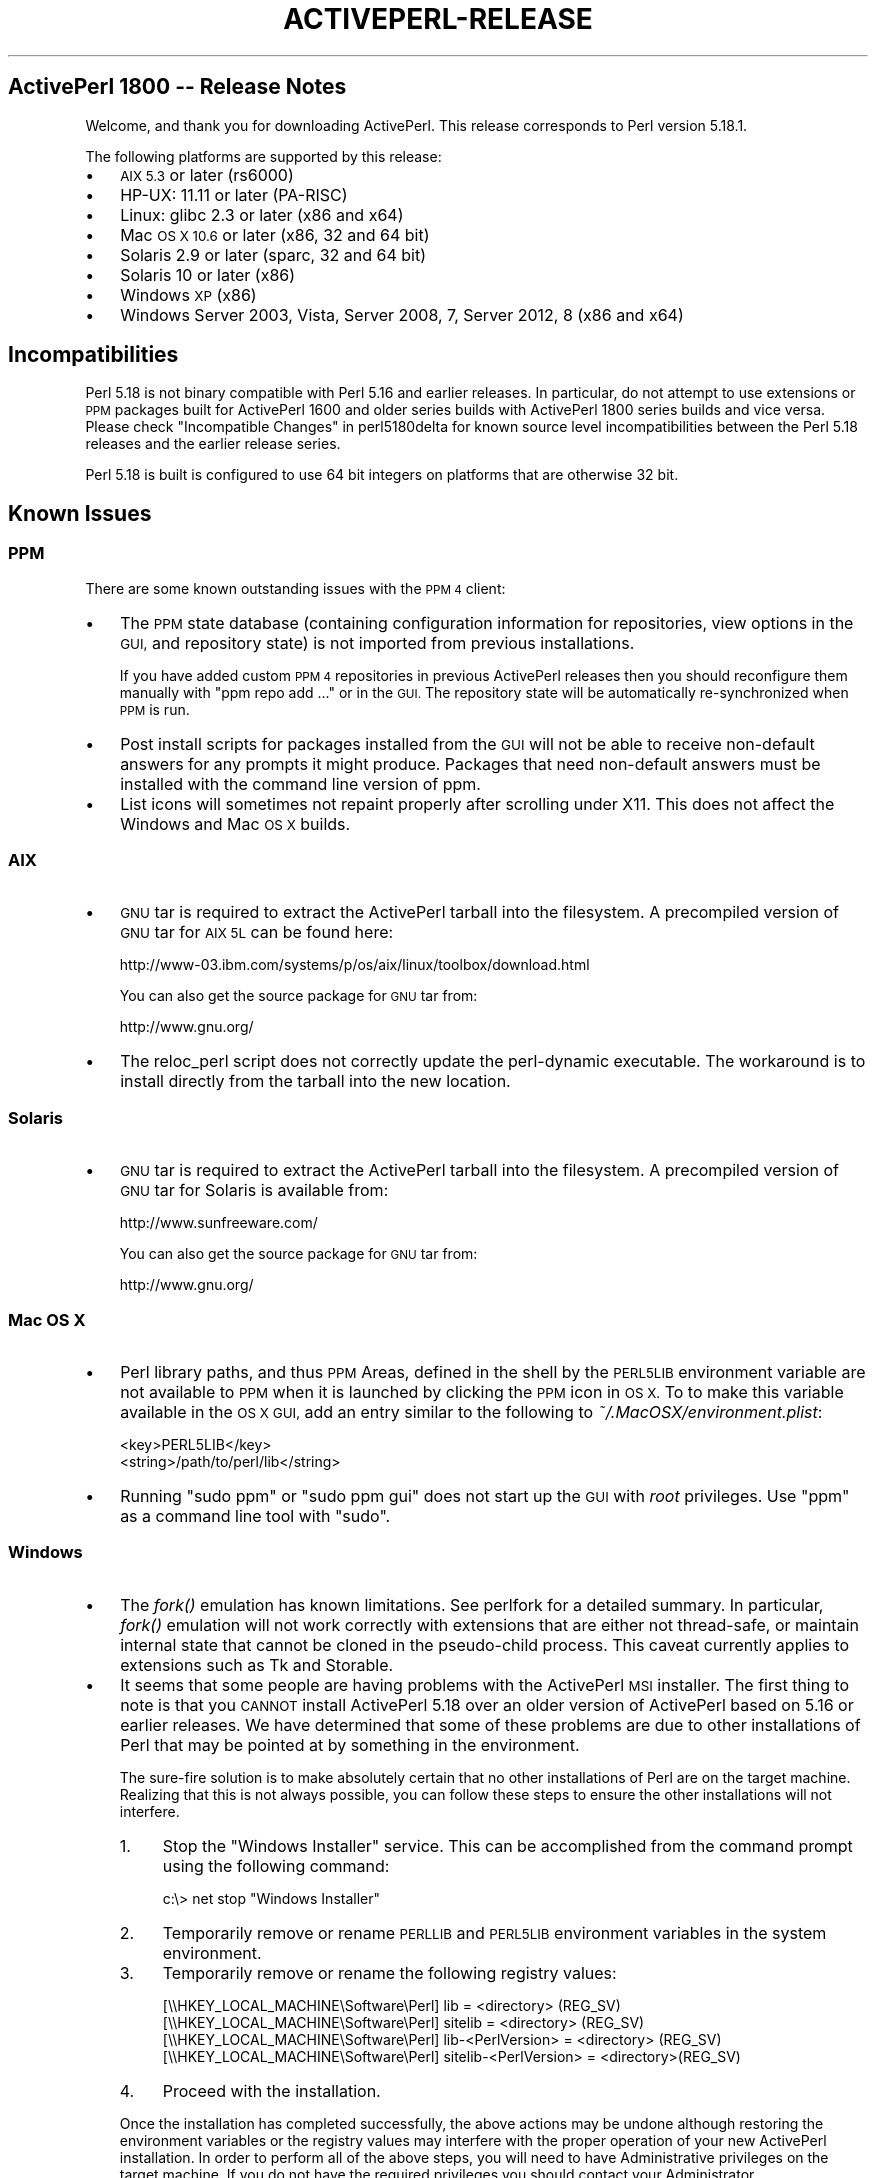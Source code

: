 .\" Automatically generated by Pod::Man 2.27 (Pod::Simple 3.28)
.\"
.\" Standard preamble:
.\" ========================================================================
.de Sp \" Vertical space (when we can't use .PP)
.if t .sp .5v
.if n .sp
..
.de Vb \" Begin verbatim text
.ft CW
.nf
.ne \\$1
..
.de Ve \" End verbatim text
.ft R
.fi
..
.\" Set up some character translations and predefined strings.  \*(-- will
.\" give an unbreakable dash, \*(PI will give pi, \*(L" will give a left
.\" double quote, and \*(R" will give a right double quote.  \*(C+ will
.\" give a nicer C++.  Capital omega is used to do unbreakable dashes and
.\" therefore won't be available.  \*(C` and \*(C' expand to `' in nroff,
.\" nothing in troff, for use with C<>.
.tr \(*W-
.ds C+ C\v'-.1v'\h'-1p'\s-2+\h'-1p'+\s0\v'.1v'\h'-1p'
.ie n \{\
.    ds -- \(*W-
.    ds PI pi
.    if (\n(.H=4u)&(1m=24u) .ds -- \(*W\h'-12u'\(*W\h'-12u'-\" diablo 10 pitch
.    if (\n(.H=4u)&(1m=20u) .ds -- \(*W\h'-12u'\(*W\h'-8u'-\"  diablo 12 pitch
.    ds L" ""
.    ds R" ""
.    ds C` ""
.    ds C' ""
'br\}
.el\{\
.    ds -- \|\(em\|
.    ds PI \(*p
.    ds L" ``
.    ds R" ''
.    ds C`
.    ds C'
'br\}
.\"
.\" Escape single quotes in literal strings from groff's Unicode transform.
.ie \n(.g .ds Aq \(aq
.el       .ds Aq '
.\"
.\" If the F register is turned on, we'll generate index entries on stderr for
.\" titles (.TH), headers (.SH), subsections (.SS), items (.Ip), and index
.\" entries marked with X<> in POD.  Of course, you'll have to process the
.\" output yourself in some meaningful fashion.
.\"
.\" Avoid warning from groff about undefined register 'F'.
.de IX
..
.nr rF 0
.if \n(.g .if rF .nr rF 1
.if (\n(rF:(\n(.g==0)) \{
.    if \nF \{
.        de IX
.        tm Index:\\$1\t\\n%\t"\\$2"
..
.        if !\nF==2 \{
.            nr % 0
.            nr F 2
.        \}
.    \}
.\}
.rr rF
.\"
.\" Accent mark definitions (@(#)ms.acc 1.5 88/02/08 SMI; from UCB 4.2).
.\" Fear.  Run.  Save yourself.  No user-serviceable parts.
.    \" fudge factors for nroff and troff
.if n \{\
.    ds #H 0
.    ds #V .8m
.    ds #F .3m
.    ds #[ \f1
.    ds #] \fP
.\}
.if t \{\
.    ds #H ((1u-(\\\\n(.fu%2u))*.13m)
.    ds #V .6m
.    ds #F 0
.    ds #[ \&
.    ds #] \&
.\}
.    \" simple accents for nroff and troff
.if n \{\
.    ds ' \&
.    ds ` \&
.    ds ^ \&
.    ds , \&
.    ds ~ ~
.    ds /
.\}
.if t \{\
.    ds ' \\k:\h'-(\\n(.wu*8/10-\*(#H)'\'\h"|\\n:u"
.    ds ` \\k:\h'-(\\n(.wu*8/10-\*(#H)'\`\h'|\\n:u'
.    ds ^ \\k:\h'-(\\n(.wu*10/11-\*(#H)'^\h'|\\n:u'
.    ds , \\k:\h'-(\\n(.wu*8/10)',\h'|\\n:u'
.    ds ~ \\k:\h'-(\\n(.wu-\*(#H-.1m)'~\h'|\\n:u'
.    ds / \\k:\h'-(\\n(.wu*8/10-\*(#H)'\z\(sl\h'|\\n:u'
.\}
.    \" troff and (daisy-wheel) nroff accents
.ds : \\k:\h'-(\\n(.wu*8/10-\*(#H+.1m+\*(#F)'\v'-\*(#V'\z.\h'.2m+\*(#F'.\h'|\\n:u'\v'\*(#V'
.ds 8 \h'\*(#H'\(*b\h'-\*(#H'
.ds o \\k:\h'-(\\n(.wu+\w'\(de'u-\*(#H)/2u'\v'-.3n'\*(#[\z\(de\v'.3n'\h'|\\n:u'\*(#]
.ds d- \h'\*(#H'\(pd\h'-\w'~'u'\v'-.25m'\f2\(hy\fP\v'.25m'\h'-\*(#H'
.ds D- D\\k:\h'-\w'D'u'\v'-.11m'\z\(hy\v'.11m'\h'|\\n:u'
.ds th \*(#[\v'.3m'\s+1I\s-1\v'-.3m'\h'-(\w'I'u*2/3)'\s-1o\s+1\*(#]
.ds Th \*(#[\s+2I\s-2\h'-\w'I'u*3/5'\v'-.3m'o\v'.3m'\*(#]
.ds ae a\h'-(\w'a'u*4/10)'e
.ds Ae A\h'-(\w'A'u*4/10)'E
.    \" corrections for vroff
.if v .ds ~ \\k:\h'-(\\n(.wu*9/10-\*(#H)'\s-2\u~\d\s+2\h'|\\n:u'
.if v .ds ^ \\k:\h'-(\\n(.wu*10/11-\*(#H)'\v'-.4m'^\v'.4m'\h'|\\n:u'
.    \" for low resolution devices (crt and lpr)
.if \n(.H>23 .if \n(.V>19 \
\{\
.    ds : e
.    ds 8 ss
.    ds o a
.    ds d- d\h'-1'\(ga
.    ds D- D\h'-1'\(hy
.    ds th \o'bp'
.    ds Th \o'LP'
.    ds ae ae
.    ds Ae AE
.\}
.rm #[ #] #H #V #F C
.\" ========================================================================
.\"
.IX Title "ACTIVEPERL-RELEASE 1"
.TH ACTIVEPERL-RELEASE 1 "2013-09-20" "perl v5.18.1" "User Contributed Perl Documentation"
.\" For nroff, turn off justification.  Always turn off hyphenation; it makes
.\" way too many mistakes in technical documents.
.if n .ad l
.nh
.SH "ActivePerl 1800 \*(-- Release Notes"
.IX Header "ActivePerl 1800 Release Notes"
Welcome, and thank you for downloading ActivePerl.  This release
corresponds to Perl version 5.18.1.
.PP
The following platforms are supported by this release:
.IP "\(bu" 3
\&\s-1AIX 5.3\s0 or later (rs6000)
.IP "\(bu" 3
HP-UX: 11.11 or later (PA-RISC)
.IP "\(bu" 3
Linux: glibc 2.3 or later (x86 and x64)
.IP "\(bu" 3
Mac \s-1OS X 10.6\s0 or later (x86, 32 and 64 bit)
.IP "\(bu" 3
Solaris 2.9 or later (sparc, 32 and 64 bit)
.IP "\(bu" 3
Solaris 10 or later (x86)
.IP "\(bu" 3
Windows \s-1XP \s0(x86)
.IP "\(bu" 3
Windows Server 2003, Vista, Server 2008, 7, Server 2012, 8 (x86 and x64)
.SH "Incompatibilities"
.IX Header "Incompatibilities"
Perl 5.18 is not binary compatible with Perl 5.16 and earlier releases.  In particular, do not
attempt to use extensions or \s-1PPM\s0 packages built for ActivePerl 1600 and older
series builds with ActivePerl 1800 series builds and vice versa.  Please
check \*(L"Incompatible Changes\*(R" in perl5180delta for known source level
incompatibilities between the Perl 5.18 releases and the earlier release
series.
.PP
Perl 5.18 is built is configured to use 64 bit integers on platforms that
are otherwise 32 bit.
.SH "Known Issues"
.IX Header "Known Issues"
.SS "\s-1PPM\s0"
.IX Subsection "PPM"
There are some known outstanding issues with the \s-1PPM 4\s0 client:
.IP "\(bu" 3
The \s-1PPM\s0 state database (containing configuration information for
repositories, view options in the \s-1GUI,\s0 and repository state) is not
imported from previous installations.
.Sp
If you have added custom \s-1PPM 4\s0 repositories in previous ActivePerl releases
then you should reconfigure them manually with \f(CW\*(C`ppm repo add ...\*(C'\fR or in the
\&\s-1GUI. \s0 The repository state will be automatically re-synchronized when
\&\s-1PPM\s0 is run.
.IP "\(bu" 3
Post install scripts for packages installed from the \s-1GUI\s0 will not be able to
receive non-default answers for any prompts it might produce.  Packages that
need non-default answers must be installed with the command line version
of ppm.
.IP "\(bu" 3
List icons will sometimes not repaint properly after scrolling under
X11.  This does not affect the Windows and Mac \s-1OS X\s0 builds.
.SS "\s-1AIX\s0"
.IX Subsection "AIX"
.IP "\(bu" 3
\&\s-1GNU\s0 tar is required to extract the ActivePerl tarball into the filesystem. A
precompiled version of \s-1GNU\s0 tar for \s-1AIX 5L\s0 can be found here:
.Sp
.Vb 1
\&    http://www\-03.ibm.com/systems/p/os/aix/linux/toolbox/download.html
.Ve
.Sp
You can also get the source package for \s-1GNU\s0 tar from:
.Sp
.Vb 1
\&    http://www.gnu.org/
.Ve
.IP "\(bu" 3
The reloc_perl script does not correctly update the perl-dynamic executable.
The workaround is to install directly from the tarball into the new location.
.SS "Solaris"
.IX Subsection "Solaris"
.IP "\(bu" 3
\&\s-1GNU\s0 tar is required to extract the ActivePerl tarball into the filesystem. A
precompiled version of \s-1GNU\s0 tar for Solaris is available from:
.Sp
.Vb 1
\&    http://www.sunfreeware.com/
.Ve
.Sp
You can also get the source package for \s-1GNU\s0 tar from:
.Sp
.Vb 1
\&    http://www.gnu.org/
.Ve
.SS "Mac \s-1OS X\s0"
.IX Subsection "Mac OS X"
.IP "\(bu" 3
Perl library paths, and thus \s-1PPM\s0 Areas, defined in the shell by the
\&\s-1PERL5LIB\s0 environment variable are not available to \s-1PPM\s0 when it is
launched by clicking the \s-1PPM\s0 icon in \s-1OS X.\s0 To to make this variable
available in the \s-1OS X GUI,\s0 add an entry similar to the following to
\&\fI~/.MacOSX/environment.plist\fR:
.Sp
.Vb 2
\& <key>PERL5LIB</key>
\& <string>/path/to/perl/lib</string>
.Ve
.IP "\(bu" 3
Running \f(CW\*(C`sudo ppm\*(C'\fR or \f(CW\*(C`sudo ppm gui\*(C'\fR does not start up the \s-1GUI\s0 with
\&\fIroot\fR privileges.  Use \f(CW\*(C`ppm\*(C'\fR as a command line tool with \f(CW\*(C`sudo\*(C'\fR.
.SS "Windows"
.IX Subsection "Windows"
.IP "\(bu" 3
The \fIfork()\fR emulation has known limitations.  See perlfork for a
detailed summary.  In particular, \fIfork()\fR emulation will not work
correctly with extensions that are either not thread-safe, or maintain
internal state that cannot be cloned in the pseudo-child process.  This
caveat currently applies to extensions such as Tk and Storable.
.IP "\(bu" 3
It seems that some people are having problems with the ActivePerl \s-1MSI\s0
installer.  The first thing to note is that you \s-1CANNOT\s0 install
ActivePerl 5.18 over an older version of ActivePerl based on 5.16 or earlier releases.
We have determined that some of these problems are due to other
installations of Perl that may be pointed at by something in the
environment.
.Sp
The sure-fire solution is to make absolutely certain that no other
installations of Perl are on the target machine. Realizing that this is not
always possible, you can follow these steps to ensure the other
installations will not interfere.
.RS 3
.IP "1." 4
Stop the \*(L"Windows Installer\*(R" service. This can be accomplished from the
command prompt using the following command:
.Sp
.Vb 1
\&    c:\e> net stop "Windows Installer"
.Ve
.IP "2." 4
Temporarily remove or rename \s-1PERLLIB\s0 and \s-1PERL5LIB\s0 environment
variables in the system environment.
.IP "3." 4
Temporarily remove or rename the following registry values:
.Sp
.Vb 4
\&    [\e\eHKEY_LOCAL_MACHINE\eSoftware\ePerl] lib = <directory> (REG_SV)
\&    [\e\eHKEY_LOCAL_MACHINE\eSoftware\ePerl] sitelib = <directory> (REG_SV)
\&    [\e\eHKEY_LOCAL_MACHINE\eSoftware\ePerl] lib\-<PerlVersion> = <directory> (REG_SV)
\&    [\e\eHKEY_LOCAL_MACHINE\eSoftware\ePerl] sitelib\-<PerlVersion> = <directory>(REG_SV)
.Ve
.IP "4." 4
Proceed with the installation.
.RE
.RS 3
.Sp
Once the installation has completed successfully, the above actions may be
undone although restoring the environment variables or the registry values
may interfere with the proper operation of your new ActivePerl
installation.
In order to perform all of the above steps, you will need to have
Administrative privileges on the target machine. If you do not have the
required privileges you should contact your Administrator.
.RE
.SS "Further Information"
.IX Subsection "Further Information"
The Perl distribution comes with extensive documentation.  On Unix platforms,
all the standard documentation is installed as man pages under the Perl
install location.  The location of the man pages may need to be added to the
\&\s-1MANPATH\s0 environment variable in order to access them.  For example, in
the C shell:
.PP
.Vb 1
\&    % setenv MANPATH /opt/ActivePerl\-5.18/man:$MANPATH
.Ve
.PP
The documentation is installed in \s-1HTML\s0 format on all platforms. If ActivePerl
was installed in \fI/opt/ActivePerl\-5.18\fR then the \s-1HTML\s0 documentation
would be located in \fI/opt/ActivePerl\-5.18/html\fR.
.PP
On Windows, the standard documentation along with Windows-specific Perl
documentation is installed in \s-1HTML\s0 format, and is accessible from the
\&\*(L"Start\*(R" menu.
.PP
Updated versions of the \s-1HTML\s0 documentation will always be available at
the ActiveState website:
.PP
.Vb 1
\&    http://www.activestate.com/ActivePerl
.Ve
.SH "Reporting Problems"
.IX Header "Reporting Problems"
Please report any bugs you encounter with this release in the ActiveState bug
database:
.PP
.Vb 1
\&    http://bugs.activestate.com
.Ve
.PP
If you do not have web access, reports can be also sent via email to
ActivePerl\-Bugs@ActiveState.com.  Please be sure to include detailed
information about the platform in your message.
.PP
As far as possible, please ensure that there is enough information in
the report to reproduce the bug elsewhere.  It also helps to submit a
minimal test case that exhibits the bug.
.SH "ActivePerl Community Edition Support Policy"
.IX Header "ActivePerl Community Edition Support Policy"
The two most recent stable releases are available for free
download. This corresponds to the Perl community's own version support
policy.
.PP
Whenever the underlying Perl version becomes \*(L"unsupported\*(R" by the Perl
community itself, support for the corresponding ActivePerl versions
will be limited to Business Edition and Enterprise Edition customers.
.PP
You can continue to use older ActivePerl releases indefinitely under
the terms of the Community Edition license, but won't be able to
download the installers from ActiveState.
.PP
The \s-1PPM\s0 repositories for unsupported ActivePerl releases will remain
freely accessible for at least 6 months after support ends, but will
no longer be updated with new builds from \s-1CPAN.\s0
